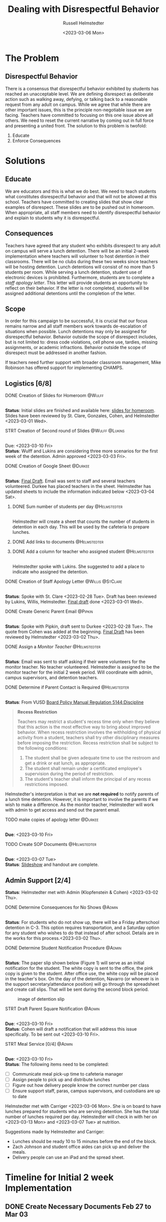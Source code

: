 #+TITLE: Dealing with Disrespectful Behavior
#+AUTHOR: Russell Helmstedter
#+DATE: <2023-03-06 Mon>
#+OPTIONS: \n:t
#+LATEX_HEADER: \makeatletter \@ifpackageloaded{geometry}{\geometry{margin=1in}}{\usepackage[margin=1in]{geometry}} \makeatother\hypersetup{colorlinks, allcolors=., urlcolor=blue,}\bigskip
#+ATTR_LATEX: :environment quotation
* The Problem
** Disrespectful Behavior
There is a consensus that disrespectful behavior exhibited by students has reached an unacceptable level. We are defining disrespect as deliberate action such as walking away, defying, or talking back to a reasonable request from any adult on campus. While we agree that while there are other important issues, this is the principle non-negotiable issue we are facing. Teachers have committed to focusing on this one issue above all others. We need to reset the current narrative by coming out in full force and presenting a united front. The solution to this problem is twofold:
1) Educate
2) Enforce Consequences
* Solutions
** Educate
We are educators and this is what we do best. We need to teach students what constitutes disrespectful behavior and that will not be allowed at this school. Teachers have committed to creating slides that show clear examples of disrespect. These slides are to be pushed out in homeroom. When appropriate, all staff members need to identify disrespectful behavior and explain to students why it is disrespectful.
** Consequences
Teachers have agreed that any student who exhibits disrespect to any adult on campus will serve a lunch detention. There will be an initial 2-week implementation where teachers will volunteer to host detention in their classrooms. There will be no clubs during these two weeks since teachers will be hosting detention. Lunch detentions will consist of no more than 5 students per room. While serving a lunch detention, student use of electronic devices is prohibited. Furthermore, students are to complete a /staff apology letter/. This letter will provide students an opportunity to reflect on their behavior. If the letter is not completed, students will be assigned additional detentions until the completion of the letter.
** Scope
In order for this campaign to be successful, it is crucial that our focus remains narrow and all staff members work towards de-escalation of situations when possible. Lunch detentions may only be assigned for disrespectful behavior. Behavior outside the scope of disrespect includes, but is not limited to: dress code violations, cell phone use, tardies, missing assignments, or academic infractions. Behavior outside the scope of disrespect must be addressed in another fashion.

If teachers need further support with broader classroom management, Mike Robinson has offered support for implementing CHAMPS.
** Logistics [6/8]
**** DONE Creation of Slides for Homeroom :@Wulff:
DEADLINE: <2023-02-28 Tue>
\n
*Status*: Initial slides are finished and available here: [[https://docs.google.com/presentation/d/1KKa5UEtjeGV4UMOOm35VP2P7YFTUVjxKv-Us0XIVoMk/edit?usp=sharing][slides for homeroom]]. Slides have been reviewed by St. Clare, Gonzales, Cohen, and Helmstedter <2023-03-01 Wed>.
**** STRT Creation of Second round of Slides :@Wulff:@Lukins:
DEADLINE: <2023-03-10 Fri>
\n
Due:  <2023-03-10 Fri>
*Status*: Wulff and Lukins are considering three more scenarios for the first week of the detention. Admin approved <2023-03-03 Fri>.
**** DONE Creation of Google Sheet :@Durkee:
DEADLINE: <2023-02-28 Tue>
\n
*Status*:  [[https://docs.google.com/spreadsheets/d/12TRL6GPD7My0B4FP1R4O19bCQTj2PNMqy49vHuAmTLw/edit?usp=sharing][Final Draft]]. Email was sent to staff and several teachers volunteered. Durkee has placed teachers in the sheet. Helmstedter has updated sheets to include the information indicated below <2023-03-04 Sat>.
***** DONE Sum number of students per day :@Helmstedter:
DEADLINE: <2023-03-06 Mon>
\n
Helmstedter will create a sheet that counts the number of students in detention in each day. This will be used by the cafeteria to prepare lunches.
***** DONE Add links to documents :@Helmstedter:
DEADLINE: <2023-03-06 Mon>
***** DONE Add a column for teacher who assigned student :@Helmstedter:
DEADLINE: <2023-03-06 Mon>
\n
Helmstedter spoke with Lukins. She suggested to add a place to indicate who assigned the detention.

**** DONE Creation of Staff Apology Letter :@Willis:@StClare:
DEADLINE: <2023-03-01 Wed>
\n
*Status*: Spoke with St. Clare <2023-02-28 Tue>. Draft has been reviewed by Lukins, Willis, Helmstedter. [[https://docs.google.com/document/d/1GiSqw4xslS1L3ioGGRFosYYuLP2ziROc/edit?usp=sharing&ouid=103300073545602807799&rtpof=true&sd=true][Final draft]] done <2023-03-01 Wed>.
**** DONE Create Generic Parent Email :@Pipkin:
DEADLINE: <2023-02-28 Tue>
\n
*Status*: Spoke with Pipkin, draft sent to Durkee <2023-02-28 Tue>. The quote from Cohen was added at the beginning. [[https://docs.google.com/document/d/18eMGA8ScMb8S8B4G99kOatsZstaJ_c0fWdk8wJq6EZo/edit?usp=sharing][Final Draft]] has been reviewed by Helmstedter <2023-03-02 Thu>.
**** DONE Assign a /Monitor Teacher/ :@Helmstedter:
DEADLINE: <2023-03-03 Fri>
\n
*Status*: Email was sent to staff asking if their were volunteers for the monitor teacher. No teacher volunteered. Helmstedter is assigned to be the monitor teacher for the initial 2 week period. Will coordinate with admin, campus supervisors, and detention teachers.
**** DONE Determine if Parent Contact is Required :@Helmstedter:
DEADLINE: <2023-03-03 Fri>
\n
*Status*: From VUSD [[https://simbli.eboardsolutions.com/Policy/ViewPolicy.aspx?S=36030272&revid=763bhJv9jiJ3EEqdhslshHJ8A==&PG=6&st=detention&mt=Exact][Board Policy Manual Regulation 5144:Discipline]]
#+BEGIN_QUOTE
*Recess Restriction*

Teachers may restrict a student's recess time only when they believe that this action is the most effective way to bring about improved behavior. When recess restriction involves the withholding of physical activity from a student, teachers shall try other disciplinary measures before imposing the restriction. Recess restriction shall be subject to the following conditions:

1. The student shall be given adequate time to use the restroom and get a drink or eat lunch, as appropriate.
2. The student shall remain under a certificated employee's supervision during the period of restriction.
3. The student's teacher shall inform the principal of any recess restrictions imposed.
#+END_QUOTE

Helmstedter's interpretation is that we are *not required* to notify parents of a lunch time detention. However, it is important to involve the parents if we wish to make a difference. As the monitor teacher, Helmstedter will work with admin to get access and send out the parent email.
**** TODO make copies of apology letter :@Durkee:
DEADLINE: <2023-03-10 Fri>
\n
*Due*: <2023-03-10 Fri>

**** TODO Create SOP Documents :@Helmstedter:
DEADLINE: <2023-03-07 Tue>
\n
*Due*: <2023-03-07 Tue>
*Status*: [[https://docs.google.com/presentation/d/1NfwnuXgB5gd1C_e6LrII6EnhBy05muwb/edit?usp=sharing&ouid=103300073545602807799&rtpof=true&sd=true][Slideshow]] and handout are complete.


** Admin Support [2/4]
*Status*: Helmstedter met with Admin (Klopfenstein & Cohen) <2023-03-02 Thu>.
**** DONE Determine Consequences for No Shows :@Admin:
DEADLINE: <2023-03-03 Fri>
\n
*Status*: For students who do not show up, there will be a Friday afterschool detention in C-3. This option requires transportation, and a Saturday option for any student who wishes to do that instead of after school. Details are in the works for this process.<2023-03-02 Thu>.
**** DONE Determine Student Notification Procedure :@Admin:
DEADLINE: <2023-03-03 Fri>
\n
*Status*: The paper slip shown below (Figure 1) will serve as an initial notification for the student. The white copy is sent to the office, the pink copy is given to the student. After office use, the white copy will be placed in the teacher's box. On the day of the detention, Navarro (or whoever is in the support secretary/attendance position) will go through the spreadsheet and create call slips. That will be sent during the second block period.
#+CAPTION: image of detention slip
#+NAME:   detention slip
#+attr_latex: :width 250
[[./detention_slip.jpg]]
**** STRT Draft Parent Square Notification :@Admin:
DEADLINE: <2023-03-10 Fri>
\n
*Due*: <2023-03-10 Fri>
*Status*: Cohen will draft a notification that will address this issue specifically. To be sent out <2023-03-10 Fri>.
**** STRT Meal Service [0/4] :@Admin:
DEADLINE: <2023-03-10 Fri>
\n
*Due*: <2023-03-10 Fri>
*Status*: The following items need to be completed:

- [-] Communicate meal pick-up time to cafeteria manager
- [ ] Assign people to pick up and distribute lunches
- [-] Figure out how delivery people know the correct number per class
- [ ] Ensure support staff, paras, campus supervisors, and custodians are up to date

Helmstedter met with Carriger <2023-03-06 Mon>. She is on board to have lunches prepared for students who are serving detention. She has the total number of lunches required per day. Helmstedter will check in with her on <2023-03-13 Mon> and <2023-03-07 Tue> at nutrition.

Suggestions made by Helmstedter and Carriger:
- Lunches should be ready 10 to 15 minutes before the end of the block.
- Zach Johnson and student office aides can pick up and deliver the meals.
- Delivery people can use an iPad and the spread sheet.
* Timeline for Initial 2 week Implementation
** DONE Create Necessary Documents Feb 27 to Mar 03
DEADLINE: <2023-03-03 Fri> SCHEDULED: <2023-02-27 Mon>
There are 4 major documents that need to be created:
+ [[https://docs.google.com/presentation/d/1KKa5UEtjeGV4UMOOm35VP2P7YFTUVjxKv-Us0XIVoMk/edit?usp=sharing][Homeroom Slides]]
+ [[https://docs.google.com/spreadsheets/d/12TRL6GPD7My0B4FP1R4O19bCQTj2PNMqy49vHuAmTLw/edit?usp=sharing][Google Sheet]]
+ [[https://docs.google.com/document/d/1GiSqw4xslS1L3ioGGRFosYYuLP2ziROc/edit?usp=sharing&ouid=103300073545602807799&rtpof=true&sd=true][Staff Apology Letter]]
+ [[https://docs.google.com/document/d/18eMGA8ScMb8S8B4G99kOatsZstaJ_c0fWdk8wJq6EZo/edit?usp=sharing][Generic Email for Parents]]
** STRT Begin Education Campaign Mar 06 to Mar 10
SCHEDULED: <2023-03-06 Mon> DEADLINE: <2023-03-10 Fri>
*Status*: Slides were successfully incorporated into homeroom <2023-03-06 Mon> and will continue to be included for the rest of the week.
** First week of lunch detention Mar 13 to Mar 17
SCHEDULED: <2023-03-13 Mon> DEADLINE: <2023-03-17 Fri>
** Second week of lunch detention Mar 20 to Mar 24
SCHEDULED: <2023-03-20 Mon> DEADLINE: <2023-03-24 Fri>
** Scaled Down Detention Mar 27 to Mar 31
SCHEDULED: <2023-03-27 Mon> DEADLINE: <2023-03-31 Fri>
* Future Issues
After the initial two week period, we can scale back the number of teachers involved in hosting the detentions. This will involve a rotation of teachers.
** Logistics [0/3]
**** TODO Construct a Rotating Calendar :@Admin:
DEADLINE: <2023-03-24 Fri>
\n
*Due*: <2023-03-24 Fri>
**** TODO Procedure for Getting People Paid :@Admin:
DEADLINE: <2023-03-24 Fri>
\n
*Due*: <2023-03-24 Fri>
**** TODO Procedure for Tracking Repeat Students :@Admin:
DEADLINE: <2023-03-24 Fri>
\n
*Due*: <2023-03-24 Fri>
